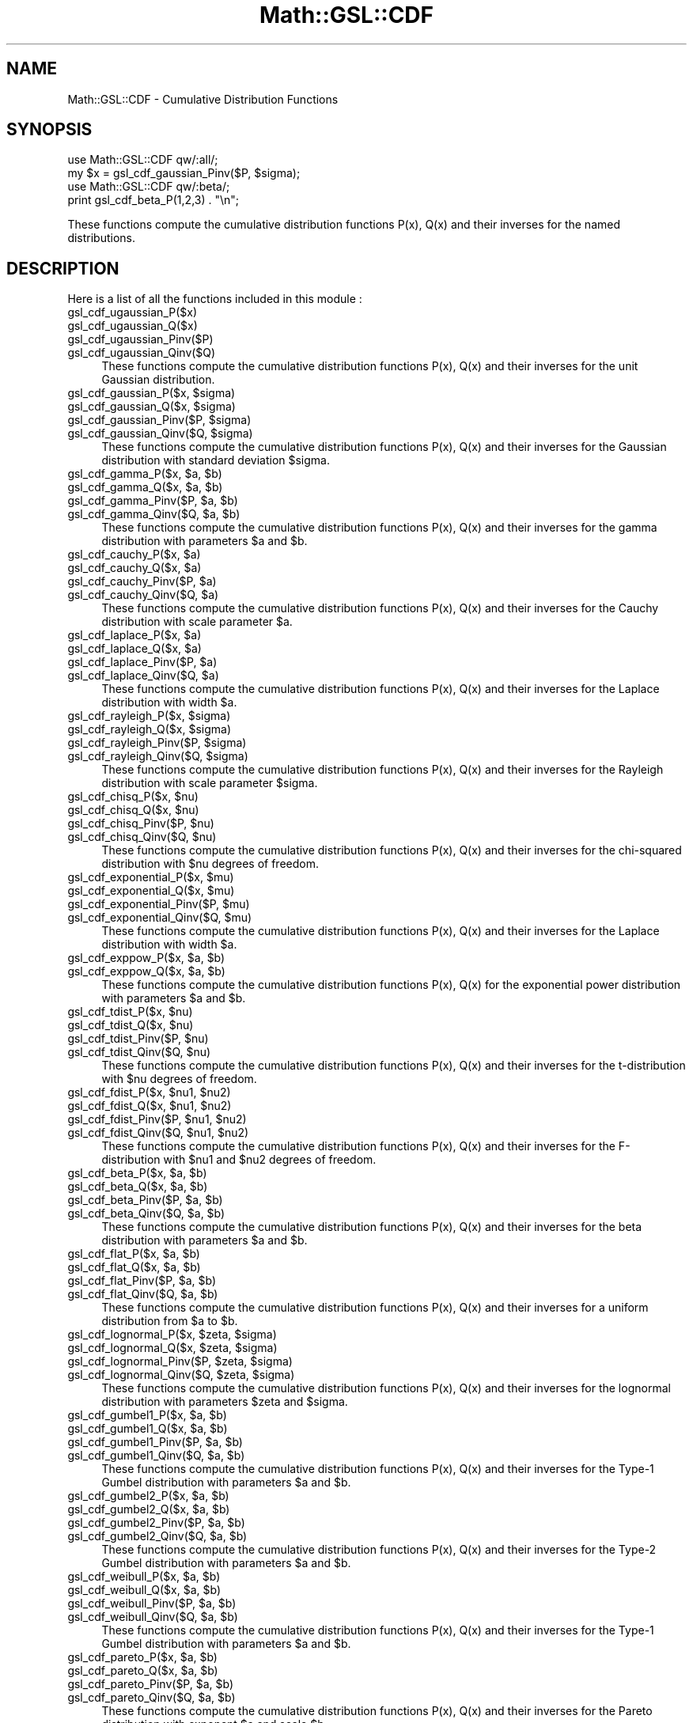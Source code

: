 .\" Automatically generated by Pod::Man 2.25 (Pod::Simple 3.16)
.\"
.\" Standard preamble:
.\" ========================================================================
.de Sp \" Vertical space (when we can't use .PP)
.if t .sp .5v
.if n .sp
..
.de Vb \" Begin verbatim text
.ft CW
.nf
.ne \\$1
..
.de Ve \" End verbatim text
.ft R
.fi
..
.\" Set up some character translations and predefined strings.  \*(-- will
.\" give an unbreakable dash, \*(PI will give pi, \*(L" will give a left
.\" double quote, and \*(R" will give a right double quote.  \*(C+ will
.\" give a nicer C++.  Capital omega is used to do unbreakable dashes and
.\" therefore won't be available.  \*(C` and \*(C' expand to `' in nroff,
.\" nothing in troff, for use with C<>.
.tr \(*W-
.ds C+ C\v'-.1v'\h'-1p'\s-2+\h'-1p'+\s0\v'.1v'\h'-1p'
.ie n \{\
.    ds -- \(*W-
.    ds PI pi
.    if (\n(.H=4u)&(1m=24u) .ds -- \(*W\h'-12u'\(*W\h'-12u'-\" diablo 10 pitch
.    if (\n(.H=4u)&(1m=20u) .ds -- \(*W\h'-12u'\(*W\h'-8u'-\"  diablo 12 pitch
.    ds L" ""
.    ds R" ""
.    ds C` ""
.    ds C' ""
'br\}
.el\{\
.    ds -- \|\(em\|
.    ds PI \(*p
.    ds L" ``
.    ds R" ''
'br\}
.\"
.\" Escape single quotes in literal strings from groff's Unicode transform.
.ie \n(.g .ds Aq \(aq
.el       .ds Aq '
.\"
.\" If the F register is turned on, we'll generate index entries on stderr for
.\" titles (.TH), headers (.SH), subsections (.SS), items (.Ip), and index
.\" entries marked with X<> in POD.  Of course, you'll have to process the
.\" output yourself in some meaningful fashion.
.ie \nF \{\
.    de IX
.    tm Index:\\$1\t\\n%\t"\\$2"
..
.    nr % 0
.    rr F
.\}
.el \{\
.    de IX
..
.\}
.\"
.\" Accent mark definitions (@(#)ms.acc 1.5 88/02/08 SMI; from UCB 4.2).
.\" Fear.  Run.  Save yourself.  No user-serviceable parts.
.    \" fudge factors for nroff and troff
.if n \{\
.    ds #H 0
.    ds #V .8m
.    ds #F .3m
.    ds #[ \f1
.    ds #] \fP
.\}
.if t \{\
.    ds #H ((1u-(\\\\n(.fu%2u))*.13m)
.    ds #V .6m
.    ds #F 0
.    ds #[ \&
.    ds #] \&
.\}
.    \" simple accents for nroff and troff
.if n \{\
.    ds ' \&
.    ds ` \&
.    ds ^ \&
.    ds , \&
.    ds ~ ~
.    ds /
.\}
.if t \{\
.    ds ' \\k:\h'-(\\n(.wu*8/10-\*(#H)'\'\h"|\\n:u"
.    ds ` \\k:\h'-(\\n(.wu*8/10-\*(#H)'\`\h'|\\n:u'
.    ds ^ \\k:\h'-(\\n(.wu*10/11-\*(#H)'^\h'|\\n:u'
.    ds , \\k:\h'-(\\n(.wu*8/10)',\h'|\\n:u'
.    ds ~ \\k:\h'-(\\n(.wu-\*(#H-.1m)'~\h'|\\n:u'
.    ds / \\k:\h'-(\\n(.wu*8/10-\*(#H)'\z\(sl\h'|\\n:u'
.\}
.    \" troff and (daisy-wheel) nroff accents
.ds : \\k:\h'-(\\n(.wu*8/10-\*(#H+.1m+\*(#F)'\v'-\*(#V'\z.\h'.2m+\*(#F'.\h'|\\n:u'\v'\*(#V'
.ds 8 \h'\*(#H'\(*b\h'-\*(#H'
.ds o \\k:\h'-(\\n(.wu+\w'\(de'u-\*(#H)/2u'\v'-.3n'\*(#[\z\(de\v'.3n'\h'|\\n:u'\*(#]
.ds d- \h'\*(#H'\(pd\h'-\w'~'u'\v'-.25m'\f2\(hy\fP\v'.25m'\h'-\*(#H'
.ds D- D\\k:\h'-\w'D'u'\v'-.11m'\z\(hy\v'.11m'\h'|\\n:u'
.ds th \*(#[\v'.3m'\s+1I\s-1\v'-.3m'\h'-(\w'I'u*2/3)'\s-1o\s+1\*(#]
.ds Th \*(#[\s+2I\s-2\h'-\w'I'u*3/5'\v'-.3m'o\v'.3m'\*(#]
.ds ae a\h'-(\w'a'u*4/10)'e
.ds Ae A\h'-(\w'A'u*4/10)'E
.    \" corrections for vroff
.if v .ds ~ \\k:\h'-(\\n(.wu*9/10-\*(#H)'\s-2\u~\d\s+2\h'|\\n:u'
.if v .ds ^ \\k:\h'-(\\n(.wu*10/11-\*(#H)'\v'-.4m'^\v'.4m'\h'|\\n:u'
.    \" for low resolution devices (crt and lpr)
.if \n(.H>23 .if \n(.V>19 \
\{\
.    ds : e
.    ds 8 ss
.    ds o a
.    ds d- d\h'-1'\(ga
.    ds D- D\h'-1'\(hy
.    ds th \o'bp'
.    ds Th \o'LP'
.    ds ae ae
.    ds Ae AE
.\}
.rm #[ #] #H #V #F C
.\" ========================================================================
.\"
.IX Title "Math::GSL::CDF 3pm"
.TH Math::GSL::CDF 3pm "2012-08-21" "perl v5.14.2" "User Contributed Perl Documentation"
.\" For nroff, turn off justification.  Always turn off hyphenation; it makes
.\" way too many mistakes in technical documents.
.if n .ad l
.nh
.SH "NAME"
Math::GSL::CDF \- Cumulative Distribution Functions
.SH "SYNOPSIS"
.IX Header "SYNOPSIS"
.Vb 2
\&    use Math::GSL::CDF qw/:all/;
\&    my $x = gsl_cdf_gaussian_Pinv($P, $sigma);
\&
\&    use Math::GSL::CDF qw/:beta/;
\&    print gsl_cdf_beta_P(1,2,3) . "\en";
.Ve
.PP
These functions compute the cumulative distribution functions P(x), Q(x) and
their inverses for the named distributions.
.SH "DESCRIPTION"
.IX Header "DESCRIPTION"
Here is a list of all the functions included in this module :
.IP "gsl_cdf_ugaussian_P($x)" 4
.IX Item "gsl_cdf_ugaussian_P($x)"
.PD 0
.IP "gsl_cdf_ugaussian_Q($x)" 4
.IX Item "gsl_cdf_ugaussian_Q($x)"
.IP "gsl_cdf_ugaussian_Pinv($P)" 4
.IX Item "gsl_cdf_ugaussian_Pinv($P)"
.IP "gsl_cdf_ugaussian_Qinv($Q)" 4
.IX Item "gsl_cdf_ugaussian_Qinv($Q)"
.PD
These functions compute the cumulative distribution functions P(x), Q(x) and
their inverses for the unit Gaussian distribution.
.ie n .IP "gsl_cdf_gaussian_P($x, $sigma)" 4
.el .IP "gsl_cdf_gaussian_P($x, \f(CW$sigma\fR)" 4
.IX Item "gsl_cdf_gaussian_P($x, $sigma)"
.PD 0
.ie n .IP "gsl_cdf_gaussian_Q($x, $sigma)" 4
.el .IP "gsl_cdf_gaussian_Q($x, \f(CW$sigma\fR)" 4
.IX Item "gsl_cdf_gaussian_Q($x, $sigma)"
.ie n .IP "gsl_cdf_gaussian_Pinv($P, $sigma)" 4
.el .IP "gsl_cdf_gaussian_Pinv($P, \f(CW$sigma\fR)" 4
.IX Item "gsl_cdf_gaussian_Pinv($P, $sigma)"
.ie n .IP "gsl_cdf_gaussian_Qinv($Q, $sigma)" 4
.el .IP "gsl_cdf_gaussian_Qinv($Q, \f(CW$sigma\fR)" 4
.IX Item "gsl_cdf_gaussian_Qinv($Q, $sigma)"
.PD
These functions compute the cumulative distribution functions P(x), Q(x) and
their inverses for the Gaussian distribution with standard deviation \f(CW$sigma\fR.
.ie n .IP "gsl_cdf_gamma_P($x, $a, $b)" 4
.el .IP "gsl_cdf_gamma_P($x, \f(CW$a\fR, \f(CW$b\fR)" 4
.IX Item "gsl_cdf_gamma_P($x, $a, $b)"
.PD 0
.ie n .IP "gsl_cdf_gamma_Q($x, $a, $b)" 4
.el .IP "gsl_cdf_gamma_Q($x, \f(CW$a\fR, \f(CW$b\fR)" 4
.IX Item "gsl_cdf_gamma_Q($x, $a, $b)"
.ie n .IP "gsl_cdf_gamma_Pinv($P, $a, $b)" 4
.el .IP "gsl_cdf_gamma_Pinv($P, \f(CW$a\fR, \f(CW$b\fR)" 4
.IX Item "gsl_cdf_gamma_Pinv($P, $a, $b)"
.ie n .IP "gsl_cdf_gamma_Qinv($Q, $a, $b)" 4
.el .IP "gsl_cdf_gamma_Qinv($Q, \f(CW$a\fR, \f(CW$b\fR)" 4
.IX Item "gsl_cdf_gamma_Qinv($Q, $a, $b)"
.PD
These functions compute the cumulative distribution functions P(x), Q(x) and
their inverses for the gamma distribution with parameters \f(CW$a\fR and \f(CW$b\fR.
.ie n .IP "gsl_cdf_cauchy_P($x, $a)" 4
.el .IP "gsl_cdf_cauchy_P($x, \f(CW$a\fR)" 4
.IX Item "gsl_cdf_cauchy_P($x, $a)"
.PD 0
.ie n .IP "gsl_cdf_cauchy_Q($x, $a)" 4
.el .IP "gsl_cdf_cauchy_Q($x, \f(CW$a\fR)" 4
.IX Item "gsl_cdf_cauchy_Q($x, $a)"
.ie n .IP "gsl_cdf_cauchy_Pinv($P, $a)" 4
.el .IP "gsl_cdf_cauchy_Pinv($P, \f(CW$a\fR)" 4
.IX Item "gsl_cdf_cauchy_Pinv($P, $a)"
.ie n .IP "gsl_cdf_cauchy_Qinv($Q, $a)" 4
.el .IP "gsl_cdf_cauchy_Qinv($Q, \f(CW$a\fR)" 4
.IX Item "gsl_cdf_cauchy_Qinv($Q, $a)"
.PD
These functions compute the cumulative distribution functions P(x), Q(x) and
their inverses for the Cauchy distribution with scale parameter \f(CW$a\fR.
.ie n .IP "gsl_cdf_laplace_P($x, $a)" 4
.el .IP "gsl_cdf_laplace_P($x, \f(CW$a\fR)" 4
.IX Item "gsl_cdf_laplace_P($x, $a)"
.PD 0
.ie n .IP "gsl_cdf_laplace_Q($x, $a)" 4
.el .IP "gsl_cdf_laplace_Q($x, \f(CW$a\fR)" 4
.IX Item "gsl_cdf_laplace_Q($x, $a)"
.ie n .IP "gsl_cdf_laplace_Pinv($P, $a)" 4
.el .IP "gsl_cdf_laplace_Pinv($P, \f(CW$a\fR)" 4
.IX Item "gsl_cdf_laplace_Pinv($P, $a)"
.ie n .IP "gsl_cdf_laplace_Qinv($Q, $a)" 4
.el .IP "gsl_cdf_laplace_Qinv($Q, \f(CW$a\fR)" 4
.IX Item "gsl_cdf_laplace_Qinv($Q, $a)"
.PD
These functions compute the cumulative distribution functions P(x), Q(x) and
their inverses for the Laplace distribution with width \f(CW$a\fR.
.ie n .IP "gsl_cdf_rayleigh_P($x, $sigma)" 4
.el .IP "gsl_cdf_rayleigh_P($x, \f(CW$sigma\fR)" 4
.IX Item "gsl_cdf_rayleigh_P($x, $sigma)"
.PD 0
.ie n .IP "gsl_cdf_rayleigh_Q($x, $sigma)" 4
.el .IP "gsl_cdf_rayleigh_Q($x, \f(CW$sigma\fR)" 4
.IX Item "gsl_cdf_rayleigh_Q($x, $sigma)"
.ie n .IP "gsl_cdf_rayleigh_Pinv($P, $sigma)" 4
.el .IP "gsl_cdf_rayleigh_Pinv($P, \f(CW$sigma\fR)" 4
.IX Item "gsl_cdf_rayleigh_Pinv($P, $sigma)"
.ie n .IP "gsl_cdf_rayleigh_Qinv($Q, $sigma)" 4
.el .IP "gsl_cdf_rayleigh_Qinv($Q, \f(CW$sigma\fR)" 4
.IX Item "gsl_cdf_rayleigh_Qinv($Q, $sigma)"
.PD
These functions compute the cumulative distribution functions P(x), Q(x) and
their inverses for the Rayleigh distribution with scale parameter \f(CW$sigma\fR.
.ie n .IP "gsl_cdf_chisq_P($x, $nu)" 4
.el .IP "gsl_cdf_chisq_P($x, \f(CW$nu\fR)" 4
.IX Item "gsl_cdf_chisq_P($x, $nu)"
.PD 0
.ie n .IP "gsl_cdf_chisq_Q($x, $nu)" 4
.el .IP "gsl_cdf_chisq_Q($x, \f(CW$nu\fR)" 4
.IX Item "gsl_cdf_chisq_Q($x, $nu)"
.ie n .IP "gsl_cdf_chisq_Pinv($P, $nu)" 4
.el .IP "gsl_cdf_chisq_Pinv($P, \f(CW$nu\fR)" 4
.IX Item "gsl_cdf_chisq_Pinv($P, $nu)"
.ie n .IP "gsl_cdf_chisq_Qinv($Q, $nu)" 4
.el .IP "gsl_cdf_chisq_Qinv($Q, \f(CW$nu\fR)" 4
.IX Item "gsl_cdf_chisq_Qinv($Q, $nu)"
.PD
These functions compute the cumulative distribution functions P(x), Q(x) and
their inverses for the chi-squared distribution with \f(CW$nu\fR degrees of freedom.
.ie n .IP "gsl_cdf_exponential_P($x, $mu)" 4
.el .IP "gsl_cdf_exponential_P($x, \f(CW$mu\fR)" 4
.IX Item "gsl_cdf_exponential_P($x, $mu)"
.PD 0
.ie n .IP "gsl_cdf_exponential_Q($x, $mu)" 4
.el .IP "gsl_cdf_exponential_Q($x, \f(CW$mu\fR)" 4
.IX Item "gsl_cdf_exponential_Q($x, $mu)"
.ie n .IP "gsl_cdf_exponential_Pinv($P, $mu)" 4
.el .IP "gsl_cdf_exponential_Pinv($P, \f(CW$mu\fR)" 4
.IX Item "gsl_cdf_exponential_Pinv($P, $mu)"
.ie n .IP "gsl_cdf_exponential_Qinv($Q, $mu)" 4
.el .IP "gsl_cdf_exponential_Qinv($Q, \f(CW$mu\fR)" 4
.IX Item "gsl_cdf_exponential_Qinv($Q, $mu)"
.PD
These functions compute the cumulative distribution functions P(x), Q(x) and
their inverses for the Laplace distribution with width \f(CW$a\fR.
.ie n .IP "gsl_cdf_exppow_P($x, $a, $b)" 4
.el .IP "gsl_cdf_exppow_P($x, \f(CW$a\fR, \f(CW$b\fR)" 4
.IX Item "gsl_cdf_exppow_P($x, $a, $b)"
.PD 0
.ie n .IP "gsl_cdf_exppow_Q($x, $a, $b)" 4
.el .IP "gsl_cdf_exppow_Q($x, \f(CW$a\fR, \f(CW$b\fR)" 4
.IX Item "gsl_cdf_exppow_Q($x, $a, $b)"
.PD
These functions compute the cumulative distribution functions P(x), Q(x) for
the exponential power distribution with parameters \f(CW$a\fR and \f(CW$b\fR.
.ie n .IP "gsl_cdf_tdist_P($x, $nu)" 4
.el .IP "gsl_cdf_tdist_P($x, \f(CW$nu\fR)" 4
.IX Item "gsl_cdf_tdist_P($x, $nu)"
.PD 0
.ie n .IP "gsl_cdf_tdist_Q($x, $nu)" 4
.el .IP "gsl_cdf_tdist_Q($x, \f(CW$nu\fR)" 4
.IX Item "gsl_cdf_tdist_Q($x, $nu)"
.ie n .IP "gsl_cdf_tdist_Pinv($P, $nu)" 4
.el .IP "gsl_cdf_tdist_Pinv($P, \f(CW$nu\fR)" 4
.IX Item "gsl_cdf_tdist_Pinv($P, $nu)"
.ie n .IP "gsl_cdf_tdist_Qinv($Q, $nu)" 4
.el .IP "gsl_cdf_tdist_Qinv($Q, \f(CW$nu\fR)" 4
.IX Item "gsl_cdf_tdist_Qinv($Q, $nu)"
.PD
These functions compute the cumulative distribution functions P(x), Q(x) and
their inverses for the t\-distribution with \f(CW$nu\fR degrees of freedom.
.ie n .IP "gsl_cdf_fdist_P($x, $nu1, $nu2)" 4
.el .IP "gsl_cdf_fdist_P($x, \f(CW$nu1\fR, \f(CW$nu2\fR)" 4
.IX Item "gsl_cdf_fdist_P($x, $nu1, $nu2)"
.PD 0
.ie n .IP "gsl_cdf_fdist_Q($x, $nu1, $nu2)" 4
.el .IP "gsl_cdf_fdist_Q($x, \f(CW$nu1\fR, \f(CW$nu2\fR)" 4
.IX Item "gsl_cdf_fdist_Q($x, $nu1, $nu2)"
.ie n .IP "gsl_cdf_fdist_Pinv($P, $nu1, $nu2)" 4
.el .IP "gsl_cdf_fdist_Pinv($P, \f(CW$nu1\fR, \f(CW$nu2\fR)" 4
.IX Item "gsl_cdf_fdist_Pinv($P, $nu1, $nu2)"
.ie n .IP "gsl_cdf_fdist_Qinv($Q, $nu1, $nu2)" 4
.el .IP "gsl_cdf_fdist_Qinv($Q, \f(CW$nu1\fR, \f(CW$nu2\fR)" 4
.IX Item "gsl_cdf_fdist_Qinv($Q, $nu1, $nu2)"
.PD
These functions compute the cumulative distribution functions P(x), Q(x) and
their inverses for the F\-distribution with \f(CW$nu1\fR and \f(CW$nu2\fR degrees of freedom.
.ie n .IP "gsl_cdf_beta_P($x, $a, $b)" 4
.el .IP "gsl_cdf_beta_P($x, \f(CW$a\fR, \f(CW$b\fR)" 4
.IX Item "gsl_cdf_beta_P($x, $a, $b)"
.PD 0
.ie n .IP "gsl_cdf_beta_Q($x, $a, $b)" 4
.el .IP "gsl_cdf_beta_Q($x, \f(CW$a\fR, \f(CW$b\fR)" 4
.IX Item "gsl_cdf_beta_Q($x, $a, $b)"
.ie n .IP "gsl_cdf_beta_Pinv($P, $a, $b)" 4
.el .IP "gsl_cdf_beta_Pinv($P, \f(CW$a\fR, \f(CW$b\fR)" 4
.IX Item "gsl_cdf_beta_Pinv($P, $a, $b)"
.ie n .IP "gsl_cdf_beta_Qinv($Q, $a, $b)" 4
.el .IP "gsl_cdf_beta_Qinv($Q, \f(CW$a\fR, \f(CW$b\fR)" 4
.IX Item "gsl_cdf_beta_Qinv($Q, $a, $b)"
.PD
These functions compute the cumulative distribution functions P(x), Q(x) and
their inverses for the beta distribution with parameters \f(CW$a\fR and \f(CW$b\fR.
.ie n .IP "gsl_cdf_flat_P($x, $a, $b)" 4
.el .IP "gsl_cdf_flat_P($x, \f(CW$a\fR, \f(CW$b\fR)" 4
.IX Item "gsl_cdf_flat_P($x, $a, $b)"
.PD 0
.ie n .IP "gsl_cdf_flat_Q($x, $a, $b)" 4
.el .IP "gsl_cdf_flat_Q($x, \f(CW$a\fR, \f(CW$b\fR)" 4
.IX Item "gsl_cdf_flat_Q($x, $a, $b)"
.ie n .IP "gsl_cdf_flat_Pinv($P, $a, $b)" 4
.el .IP "gsl_cdf_flat_Pinv($P, \f(CW$a\fR, \f(CW$b\fR)" 4
.IX Item "gsl_cdf_flat_Pinv($P, $a, $b)"
.ie n .IP "gsl_cdf_flat_Qinv($Q, $a, $b)" 4
.el .IP "gsl_cdf_flat_Qinv($Q, \f(CW$a\fR, \f(CW$b\fR)" 4
.IX Item "gsl_cdf_flat_Qinv($Q, $a, $b)"
.PD
These functions compute the cumulative distribution functions P(x), Q(x) and
their inverses for a uniform distribution from \f(CW$a\fR to \f(CW$b\fR.
.ie n .IP "gsl_cdf_lognormal_P($x, $zeta, $sigma)" 4
.el .IP "gsl_cdf_lognormal_P($x, \f(CW$zeta\fR, \f(CW$sigma\fR)" 4
.IX Item "gsl_cdf_lognormal_P($x, $zeta, $sigma)"
.PD 0
.ie n .IP "gsl_cdf_lognormal_Q($x, $zeta, $sigma)" 4
.el .IP "gsl_cdf_lognormal_Q($x, \f(CW$zeta\fR, \f(CW$sigma\fR)" 4
.IX Item "gsl_cdf_lognormal_Q($x, $zeta, $sigma)"
.ie n .IP "gsl_cdf_lognormal_Pinv($P, $zeta, $sigma)" 4
.el .IP "gsl_cdf_lognormal_Pinv($P, \f(CW$zeta\fR, \f(CW$sigma\fR)" 4
.IX Item "gsl_cdf_lognormal_Pinv($P, $zeta, $sigma)"
.ie n .IP "gsl_cdf_lognormal_Qinv($Q, $zeta, $sigma)" 4
.el .IP "gsl_cdf_lognormal_Qinv($Q, \f(CW$zeta\fR, \f(CW$sigma\fR)" 4
.IX Item "gsl_cdf_lognormal_Qinv($Q, $zeta, $sigma)"
.PD
These functions compute the cumulative distribution functions P(x), Q(x) and
their inverses for the lognormal distribution with parameters \f(CW$zeta\fR and \f(CW$sigma\fR.
.ie n .IP "gsl_cdf_gumbel1_P($x, $a, $b)" 4
.el .IP "gsl_cdf_gumbel1_P($x, \f(CW$a\fR, \f(CW$b\fR)" 4
.IX Item "gsl_cdf_gumbel1_P($x, $a, $b)"
.PD 0
.ie n .IP "gsl_cdf_gumbel1_Q($x, $a, $b)" 4
.el .IP "gsl_cdf_gumbel1_Q($x, \f(CW$a\fR, \f(CW$b\fR)" 4
.IX Item "gsl_cdf_gumbel1_Q($x, $a, $b)"
.ie n .IP "gsl_cdf_gumbel1_Pinv($P, $a, $b)" 4
.el .IP "gsl_cdf_gumbel1_Pinv($P, \f(CW$a\fR, \f(CW$b\fR)" 4
.IX Item "gsl_cdf_gumbel1_Pinv($P, $a, $b)"
.ie n .IP "gsl_cdf_gumbel1_Qinv($Q, $a, $b)" 4
.el .IP "gsl_cdf_gumbel1_Qinv($Q, \f(CW$a\fR, \f(CW$b\fR)" 4
.IX Item "gsl_cdf_gumbel1_Qinv($Q, $a, $b)"
.PD
These functions compute the cumulative distribution functions P(x), Q(x) and
their inverses for the Type\-1 Gumbel distribution with parameters \f(CW$a\fR and \f(CW$b\fR.
.ie n .IP "gsl_cdf_gumbel2_P($x, $a, $b)" 4
.el .IP "gsl_cdf_gumbel2_P($x, \f(CW$a\fR, \f(CW$b\fR)" 4
.IX Item "gsl_cdf_gumbel2_P($x, $a, $b)"
.PD 0
.ie n .IP "gsl_cdf_gumbel2_Q($x, $a, $b)" 4
.el .IP "gsl_cdf_gumbel2_Q($x, \f(CW$a\fR, \f(CW$b\fR)" 4
.IX Item "gsl_cdf_gumbel2_Q($x, $a, $b)"
.ie n .IP "gsl_cdf_gumbel2_Pinv($P, $a, $b)" 4
.el .IP "gsl_cdf_gumbel2_Pinv($P, \f(CW$a\fR, \f(CW$b\fR)" 4
.IX Item "gsl_cdf_gumbel2_Pinv($P, $a, $b)"
.ie n .IP "gsl_cdf_gumbel2_Qinv($Q, $a, $b)" 4
.el .IP "gsl_cdf_gumbel2_Qinv($Q, \f(CW$a\fR, \f(CW$b\fR)" 4
.IX Item "gsl_cdf_gumbel2_Qinv($Q, $a, $b)"
.PD
These functions compute the cumulative distribution functions P(x), Q(x) and
their inverses for the Type\-2 Gumbel distribution with parameters \f(CW$a\fR and \f(CW$b\fR.
.ie n .IP "gsl_cdf_weibull_P($x, $a, $b)" 4
.el .IP "gsl_cdf_weibull_P($x, \f(CW$a\fR, \f(CW$b\fR)" 4
.IX Item "gsl_cdf_weibull_P($x, $a, $b)"
.PD 0
.ie n .IP "gsl_cdf_weibull_Q($x, $a, $b)" 4
.el .IP "gsl_cdf_weibull_Q($x, \f(CW$a\fR, \f(CW$b\fR)" 4
.IX Item "gsl_cdf_weibull_Q($x, $a, $b)"
.ie n .IP "gsl_cdf_weibull_Pinv($P, $a, $b)" 4
.el .IP "gsl_cdf_weibull_Pinv($P, \f(CW$a\fR, \f(CW$b\fR)" 4
.IX Item "gsl_cdf_weibull_Pinv($P, $a, $b)"
.ie n .IP "gsl_cdf_weibull_Qinv($Q, $a, $b)" 4
.el .IP "gsl_cdf_weibull_Qinv($Q, \f(CW$a\fR, \f(CW$b\fR)" 4
.IX Item "gsl_cdf_weibull_Qinv($Q, $a, $b)"
.PD
These functions compute the cumulative distribution functions P(x), Q(x) and
their inverses for the Type\-1 Gumbel distribution with parameters \f(CW$a\fR and \f(CW$b\fR.
.ie n .IP "gsl_cdf_pareto_P($x, $a, $b)" 4
.el .IP "gsl_cdf_pareto_P($x, \f(CW$a\fR, \f(CW$b\fR)" 4
.IX Item "gsl_cdf_pareto_P($x, $a, $b)"
.PD 0
.ie n .IP "gsl_cdf_pareto_Q($x, $a, $b)" 4
.el .IP "gsl_cdf_pareto_Q($x, \f(CW$a\fR, \f(CW$b\fR)" 4
.IX Item "gsl_cdf_pareto_Q($x, $a, $b)"
.ie n .IP "gsl_cdf_pareto_Pinv($P, $a, $b)" 4
.el .IP "gsl_cdf_pareto_Pinv($P, \f(CW$a\fR, \f(CW$b\fR)" 4
.IX Item "gsl_cdf_pareto_Pinv($P, $a, $b)"
.ie n .IP "gsl_cdf_pareto_Qinv($Q, $a, $b)" 4
.el .IP "gsl_cdf_pareto_Qinv($Q, \f(CW$a\fR, \f(CW$b\fR)" 4
.IX Item "gsl_cdf_pareto_Qinv($Q, $a, $b)"
.PD
These functions compute the cumulative distribution functions P(x), Q(x) and
their inverses for the Pareto distribution with exponent \f(CW$a\fR and scale \f(CW$b\fR.
.ie n .IP "gsl_cdf_logistic_P($x, $a)" 4
.el .IP "gsl_cdf_logistic_P($x, \f(CW$a\fR)" 4
.IX Item "gsl_cdf_logistic_P($x, $a)"
.PD 0
.ie n .IP "gsl_cdf_logistic_Q($x, $a)" 4
.el .IP "gsl_cdf_logistic_Q($x, \f(CW$a\fR)" 4
.IX Item "gsl_cdf_logistic_Q($x, $a)"
.ie n .IP "gsl_cdf_logistic_Pinv($P, $a)" 4
.el .IP "gsl_cdf_logistic_Pinv($P, \f(CW$a\fR)" 4
.IX Item "gsl_cdf_logistic_Pinv($P, $a)"
.ie n .IP "gsl_cdf_logistic_Qinv($Q, $a)" 4
.el .IP "gsl_cdf_logistic_Qinv($Q, \f(CW$a\fR)" 4
.IX Item "gsl_cdf_logistic_Qinv($Q, $a)"
.PD
These functions compute the cumulative distribution functions P(x), Q(x) and
their inverses for the logistic distribution with scale parameter a.
.ie n .IP "gsl_cdf_binomial_P($k, $p, $n)" 4
.el .IP "gsl_cdf_binomial_P($k, \f(CW$p\fR, \f(CW$n\fR)" 4
.IX Item "gsl_cdf_binomial_P($k, $p, $n)"
.PD 0
.ie n .IP "gsl_cdf_binomial_Q($k, $p, $n)" 4
.el .IP "gsl_cdf_binomial_Q($k, \f(CW$p\fR, \f(CW$n\fR)" 4
.IX Item "gsl_cdf_binomial_Q($k, $p, $n)"
.PD
These functions compute the cumulative distribution functions P(k), Q(k) for
the binomial distribution with parameters \f(CW$p\fR and \f(CW$n\fR.
.ie n .IP "gsl_cdf_poisson_P($k, $mu)" 4
.el .IP "gsl_cdf_poisson_P($k, \f(CW$mu\fR)" 4
.IX Item "gsl_cdf_poisson_P($k, $mu)"
.PD 0
.ie n .IP "gsl_cdf_poisson_Q($k, $mu)" 4
.el .IP "gsl_cdf_poisson_Q($k, \f(CW$mu\fR)" 4
.IX Item "gsl_cdf_poisson_Q($k, $mu)"
.PD
These functions compute the cumulative distribution functions P(k), Q(k) for
the Poisson distribution with parameter \f(CW$mu\fR.
.ie n .IP "gsl_cdf_geometric_P($k, $p)" 4
.el .IP "gsl_cdf_geometric_P($k, \f(CW$p\fR)" 4
.IX Item "gsl_cdf_geometric_P($k, $p)"
.PD 0
.ie n .IP "gsl_cdf_geometric_Q($k, $p)" 4
.el .IP "gsl_cdf_geometric_Q($k, \f(CW$p\fR)" 4
.IX Item "gsl_cdf_geometric_Q($k, $p)"
.PD
These functions compute the cumulative distribution functions P(k), Q(k) for
the geometric distribution with parameter \f(CW$p\fR.
.ie n .IP "gsl_cdf_negative_binomial_P($k, $p, $n)" 4
.el .IP "gsl_cdf_negative_binomial_P($k, \f(CW$p\fR, \f(CW$n\fR)" 4
.IX Item "gsl_cdf_negative_binomial_P($k, $p, $n)"
.PD 0
.ie n .IP "gsl_cdf_negative_binomial_Q($k, $p, $n)" 4
.el .IP "gsl_cdf_negative_binomial_Q($k, \f(CW$p\fR, \f(CW$n\fR)" 4
.IX Item "gsl_cdf_negative_binomial_Q($k, $p, $n)"
.PD
These functions compute the cumulative distribution functions P(k), Q(k) for
the negative binomial distribution with parameters \f(CW$p\fR and \f(CW$n\fR.
.ie n .IP "gsl_cdf_pascal_P($k, $p, $n)" 4
.el .IP "gsl_cdf_pascal_P($k, \f(CW$p\fR, \f(CW$n\fR)" 4
.IX Item "gsl_cdf_pascal_P($k, $p, $n)"
.PD 0
.ie n .IP "gsl_cdf_pascal_Q($k, $p, $n)" 4
.el .IP "gsl_cdf_pascal_Q($k, \f(CW$p\fR, \f(CW$n\fR)" 4
.IX Item "gsl_cdf_pascal_Q($k, $p, $n)"
.PD
These functions compute the cumulative distribution functions P(k), Q(k) for
the Pascal distribution with parameters \f(CW$p\fR and \f(CW$n\fR.
.ie n .IP "gsl_cdf_hypergeometric_P($k, $n1, $n2, $t)" 4
.el .IP "gsl_cdf_hypergeometric_P($k, \f(CW$n1\fR, \f(CW$n2\fR, \f(CW$t\fR)" 4
.IX Item "gsl_cdf_hypergeometric_P($k, $n1, $n2, $t)"
.PD 0
.ie n .IP "gsl_cdf_hypergeometric_Q($k, $n1, $n2, $t)" 4
.el .IP "gsl_cdf_hypergeometric_Q($k, \f(CW$n1\fR, \f(CW$n2\fR, \f(CW$t\fR)" 4
.IX Item "gsl_cdf_hypergeometric_Q($k, $n1, $n2, $t)"
.PD
These functions compute the cumulative distribution functions P(k), Q(k) for
the hypergeometric distribution with parameters \f(CW$n1\fR, \f(CW$n2\fR and \f(CW$t\fR.
.PP
To import specific functions, list them in the use line. To import
all function exportable by Math::GSL::CDF do
.PP
.Vb 1
\&    use Math::GSL::CDF qw/:all/
.Ve
.PP
This is the list of available import tags:
.IP "geometric" 4
.IX Item "geometric"
.PD 0
.IP "tdist" 4
.IX Item "tdist"
.IP "ugaussian" 4
.IX Item "ugaussian"
.IP "rayleigh" 4
.IX Item "rayleigh"
.IP "pascal" 4
.IX Item "pascal"
.IP "exponential" 4
.IX Item "exponential"
.IP "gumbel2" 4
.IX Item "gumbel2"
.IP "gumbel1" 4
.IX Item "gumbel1"
.IP "exppow" 4
.IX Item "exppow"
.IP "logistic" 4
.IX Item "logistic"
.IP "weibull" 4
.IX Item "weibull"
.IP "gaussian" 4
.IX Item "gaussian"
.IP "poisson" 4
.IX Item "poisson"
.IP "beta" 4
.IX Item "beta"
.IP "binomial" 4
.IX Item "binomial"
.IP "laplace" 4
.IX Item "laplace"
.IP "lognormal" 4
.IX Item "lognormal"
.IP "cauchy" 4
.IX Item "cauchy"
.IP "fdist" 4
.IX Item "fdist"
.IP "chisq" 4
.IX Item "chisq"
.IP "gamma" 4
.IX Item "gamma"
.IP "hypergeometric" 4
.IX Item "hypergeometric"
.IP "negative" 4
.IX Item "negative"
.IP "pareto" 4
.IX Item "pareto"
.IP "flat" 4
.IX Item "flat"
.PD
.PP
For example the beta tag contains theses functions : gsl_cdf_beta_P,
gsl_cdf_beta_Q, gsl_cdf_beta_Pinv, gsl_cdf_beta_Qinv .
.PP
For more informations on the functions, we refer you to the \s-1GSL\s0 offcial documentation: 
<http://www.gnu.org/software/gsl/manual/html_node/>
.SH "AUTHORS"
.IX Header "AUTHORS"
Jonathan \*(L"Duke\*(R" Leto <jonathan@leto.net> and Thierry Moisan <thierry.moisan@gmail.com>
.SH "COPYRIGHT AND LICENSE"
.IX Header "COPYRIGHT AND LICENSE"
Copyright (C) 2008\-2011 Jonathan \*(L"Duke\*(R" Leto and Thierry Moisan
.PP
This program is free software; you can redistribute it and/or modify it
under the same terms as Perl itself.
